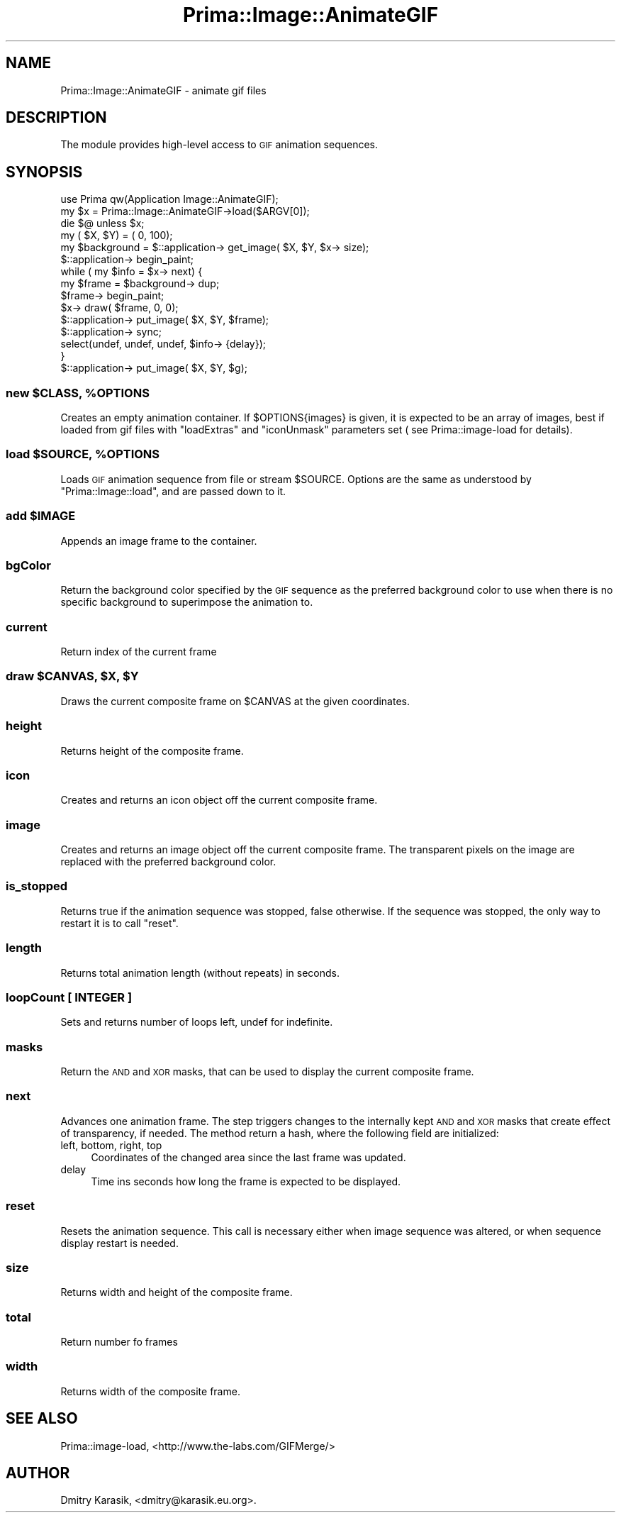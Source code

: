.\" Automatically generated by Pod::Man 2.28 (Pod::Simple 3.29)
.\"
.\" Standard preamble:
.\" ========================================================================
.de Sp \" Vertical space (when we can't use .PP)
.if t .sp .5v
.if n .sp
..
.de Vb \" Begin verbatim text
.ft CW
.nf
.ne \\$1
..
.de Ve \" End verbatim text
.ft R
.fi
..
.\" Set up some character translations and predefined strings.  \*(-- will
.\" give an unbreakable dash, \*(PI will give pi, \*(L" will give a left
.\" double quote, and \*(R" will give a right double quote.  \*(C+ will
.\" give a nicer C++.  Capital omega is used to do unbreakable dashes and
.\" therefore won't be available.  \*(C` and \*(C' expand to `' in nroff,
.\" nothing in troff, for use with C<>.
.tr \(*W-
.ds C+ C\v'-.1v'\h'-1p'\s-2+\h'-1p'+\s0\v'.1v'\h'-1p'
.ie n \{\
.    ds -- \(*W-
.    ds PI pi
.    if (\n(.H=4u)&(1m=24u) .ds -- \(*W\h'-12u'\(*W\h'-12u'-\" diablo 10 pitch
.    if (\n(.H=4u)&(1m=20u) .ds -- \(*W\h'-12u'\(*W\h'-8u'-\"  diablo 12 pitch
.    ds L" ""
.    ds R" ""
.    ds C` ""
.    ds C' ""
'br\}
.el\{\
.    ds -- \|\(em\|
.    ds PI \(*p
.    ds L" ``
.    ds R" ''
.    ds C`
.    ds C'
'br\}
.\"
.\" Escape single quotes in literal strings from groff's Unicode transform.
.ie \n(.g .ds Aq \(aq
.el       .ds Aq '
.\"
.\" If the F register is turned on, we'll generate index entries on stderr for
.\" titles (.TH), headers (.SH), subsections (.SS), items (.Ip), and index
.\" entries marked with X<> in POD.  Of course, you'll have to process the
.\" output yourself in some meaningful fashion.
.\"
.\" Avoid warning from groff about undefined register 'F'.
.de IX
..
.nr rF 0
.if \n(.g .if rF .nr rF 1
.if (\n(rF:(\n(.g==0)) \{
.    if \nF \{
.        de IX
.        tm Index:\\$1\t\\n%\t"\\$2"
..
.        if !\nF==2 \{
.            nr % 0
.            nr F 2
.        \}
.    \}
.\}
.rr rF
.\"
.\" Accent mark definitions (@(#)ms.acc 1.5 88/02/08 SMI; from UCB 4.2).
.\" Fear.  Run.  Save yourself.  No user-serviceable parts.
.    \" fudge factors for nroff and troff
.if n \{\
.    ds #H 0
.    ds #V .8m
.    ds #F .3m
.    ds #[ \f1
.    ds #] \fP
.\}
.if t \{\
.    ds #H ((1u-(\\\\n(.fu%2u))*.13m)
.    ds #V .6m
.    ds #F 0
.    ds #[ \&
.    ds #] \&
.\}
.    \" simple accents for nroff and troff
.if n \{\
.    ds ' \&
.    ds ` \&
.    ds ^ \&
.    ds , \&
.    ds ~ ~
.    ds /
.\}
.if t \{\
.    ds ' \\k:\h'-(\\n(.wu*8/10-\*(#H)'\'\h"|\\n:u"
.    ds ` \\k:\h'-(\\n(.wu*8/10-\*(#H)'\`\h'|\\n:u'
.    ds ^ \\k:\h'-(\\n(.wu*10/11-\*(#H)'^\h'|\\n:u'
.    ds , \\k:\h'-(\\n(.wu*8/10)',\h'|\\n:u'
.    ds ~ \\k:\h'-(\\n(.wu-\*(#H-.1m)'~\h'|\\n:u'
.    ds / \\k:\h'-(\\n(.wu*8/10-\*(#H)'\z\(sl\h'|\\n:u'
.\}
.    \" troff and (daisy-wheel) nroff accents
.ds : \\k:\h'-(\\n(.wu*8/10-\*(#H+.1m+\*(#F)'\v'-\*(#V'\z.\h'.2m+\*(#F'.\h'|\\n:u'\v'\*(#V'
.ds 8 \h'\*(#H'\(*b\h'-\*(#H'
.ds o \\k:\h'-(\\n(.wu+\w'\(de'u-\*(#H)/2u'\v'-.3n'\*(#[\z\(de\v'.3n'\h'|\\n:u'\*(#]
.ds d- \h'\*(#H'\(pd\h'-\w'~'u'\v'-.25m'\f2\(hy\fP\v'.25m'\h'-\*(#H'
.ds D- D\\k:\h'-\w'D'u'\v'-.11m'\z\(hy\v'.11m'\h'|\\n:u'
.ds th \*(#[\v'.3m'\s+1I\s-1\v'-.3m'\h'-(\w'I'u*2/3)'\s-1o\s+1\*(#]
.ds Th \*(#[\s+2I\s-2\h'-\w'I'u*3/5'\v'-.3m'o\v'.3m'\*(#]
.ds ae a\h'-(\w'a'u*4/10)'e
.ds Ae A\h'-(\w'A'u*4/10)'E
.    \" corrections for vroff
.if v .ds ~ \\k:\h'-(\\n(.wu*9/10-\*(#H)'\s-2\u~\d\s+2\h'|\\n:u'
.if v .ds ^ \\k:\h'-(\\n(.wu*10/11-\*(#H)'\v'-.4m'^\v'.4m'\h'|\\n:u'
.    \" for low resolution devices (crt and lpr)
.if \n(.H>23 .if \n(.V>19 \
\{\
.    ds : e
.    ds 8 ss
.    ds o a
.    ds d- d\h'-1'\(ga
.    ds D- D\h'-1'\(hy
.    ds th \o'bp'
.    ds Th \o'LP'
.    ds ae ae
.    ds Ae AE
.\}
.rm #[ #] #H #V #F C
.\" ========================================================================
.\"
.IX Title "Prima::Image::AnimateGIF 3"
.TH Prima::Image::AnimateGIF 3 "2014-07-15" "perl v5.18.4" "User Contributed Perl Documentation"
.\" For nroff, turn off justification.  Always turn off hyphenation; it makes
.\" way too many mistakes in technical documents.
.if n .ad l
.nh
.SH "NAME"
Prima::Image::AnimateGIF \- animate gif files
.SH "DESCRIPTION"
.IX Header "DESCRIPTION"
The module provides high-level access to \s-1GIF\s0 animation sequences.
.SH "SYNOPSIS"
.IX Header "SYNOPSIS"
.Vb 6
\&        use Prima qw(Application Image::AnimateGIF);
\&        my $x = Prima::Image::AnimateGIF\->load($ARGV[0]);
\&        die $@ unless $x;
\&        my ( $X, $Y) = ( 0, 100);
\&        my $background = $::application\-> get_image( $X, $Y, $x\-> size);
\&        $::application\-> begin_paint;
\&
\&        while ( my $info = $x\-> next) {
\&                my $frame = $background\-> dup;
\&                $frame\-> begin_paint;
\&                $x\-> draw( $frame, 0, 0);
\&                $::application\-> put_image( $X, $Y, $frame);
\&
\&                $::application\-> sync;
\&                select(undef, undef, undef, $info\-> {delay});
\&        }
\&
\&        $::application\-> put_image( $X, $Y, $g);
.Ve
.ie n .SS "new $CLASS, %OPTIONS"
.el .SS "new \f(CW$CLASS\fP, \f(CW%OPTIONS\fP"
.IX Subsection "new $CLASS, %OPTIONS"
Creates an empty animation container. If \f(CW$OPTIONS{images}\fR is given, it is
expected to be an array of images, best if loaded from gif files with
\&\f(CW\*(C`loadExtras\*(C'\fR and \f(CW\*(C`iconUnmask\*(C'\fR parameters set ( see Prima::image\-load for
details).
.ie n .SS "load $SOURCE, %OPTIONS"
.el .SS "load \f(CW$SOURCE\fP, \f(CW%OPTIONS\fP"
.IX Subsection "load $SOURCE, %OPTIONS"
Loads \s-1GIF\s0 animation sequence from file or stream \f(CW$SOURCE\fR. Options
are the same as understood by \f(CW\*(C`Prima::Image::load\*(C'\fR, and are passed
down to it.
.ie n .SS "add $IMAGE"
.el .SS "add \f(CW$IMAGE\fP"
.IX Subsection "add $IMAGE"
Appends an image frame to the container.
.SS "bgColor"
.IX Subsection "bgColor"
Return the background color specified by the \s-1GIF\s0 sequence as the preferred
background color to use when there is no specific background to superimpose the
animation to.
.SS "current"
.IX Subsection "current"
Return index of the current frame
.ie n .SS "draw $CANVAS, $X, $Y"
.el .SS "draw \f(CW$CANVAS\fP, \f(CW$X\fP, \f(CW$Y\fP"
.IX Subsection "draw $CANVAS, $X, $Y"
Draws the current composite frame on \f(CW$CANVAS\fR at the given coordinates.
.SS "height"
.IX Subsection "height"
Returns height of the composite frame.
.SS "icon"
.IX Subsection "icon"
Creates and returns an icon object off the current composite frame.
.SS "image"
.IX Subsection "image"
Creates and returns an image object off the current composite frame.  The
transparent pixels on the image are replaced with the preferred background
color.
.SS "is_stopped"
.IX Subsection "is_stopped"
Returns true if the animation sequence was stopped, false otherwise.
If the sequence was stopped, the only way to restart it is to
call \f(CW\*(C`reset\*(C'\fR.
.SS "length"
.IX Subsection "length"
Returns total animation length (without repeats) in seconds.
.SS "loopCount [ \s-1INTEGER \s0]"
.IX Subsection "loopCount [ INTEGER ]"
Sets and returns number of loops left, undef for indefinite.
.SS "masks"
.IX Subsection "masks"
Return the \s-1AND\s0 and \s-1XOR\s0 masks, that can be used to display the current 
composite frame.
.SS "next"
.IX Subsection "next"
Advances one animation frame. The step triggers changes to the internally kept
\&\s-1AND\s0 and \s-1XOR\s0 masks that create effect of transparency, if needed.  The method
return a hash, where the following field are initialized:
.IP "left, bottom, right, top" 4
.IX Item "left, bottom, right, top"
Coordinates of the changed area since the last frame was updated.
.IP "delay" 4
.IX Item "delay"
Time ins seconds how long the frame is expected to be displayed.
.SS "reset"
.IX Subsection "reset"
Resets the animation sequence. This call is necessary either when image sequence was altered,
or when sequence display restart is needed.
.SS "size"
.IX Subsection "size"
Returns width and height of the composite frame.
.SS "total"
.IX Subsection "total"
Return number fo frames
.SS "width"
.IX Subsection "width"
Returns width of the composite frame.
.SH "SEE ALSO"
.IX Header "SEE ALSO"
Prima::image\-load,
<http://www.the\-labs.com/GIFMerge/>
.SH "AUTHOR"
.IX Header "AUTHOR"
Dmitry Karasik, <dmitry@karasik.eu.org>.
